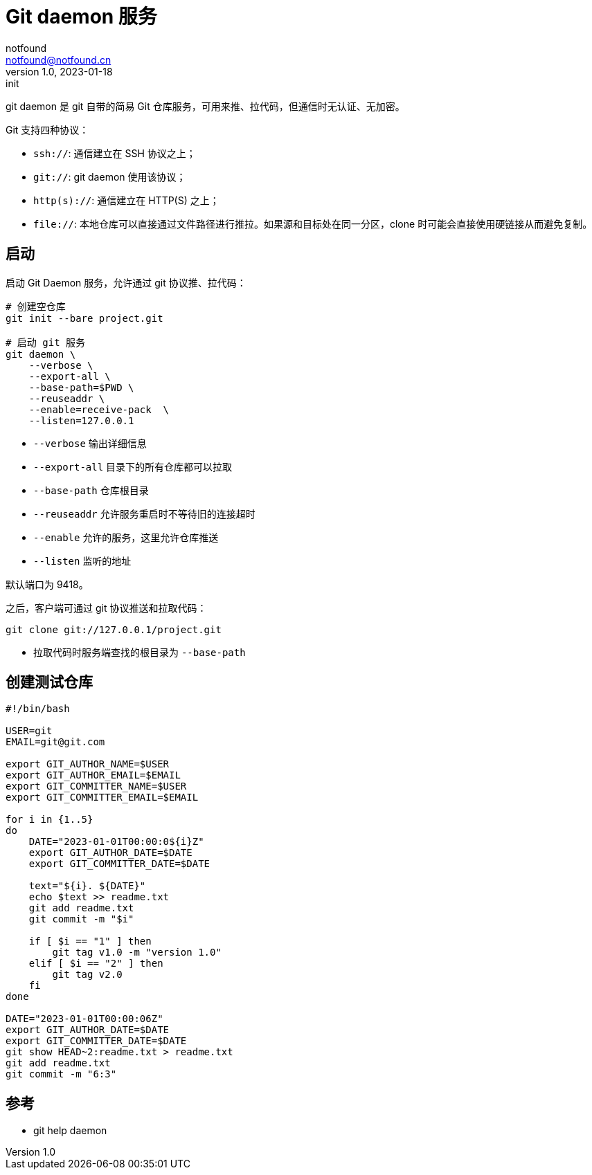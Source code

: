 = Git daemon 服务
notfound <notfound@notfound.cn>
1.0, 2023-01-18: init

:page-slug: git-daemon
:page-category: git

git daemon 是 git 自带的简易 Git 仓库服务，可用来推、拉代码，但通信时无认证、无加密。

Git 支持四种协议：

* `ssh://`: 通信建立在 SSH 协议之上；
* `git://`: git daemon 使用该协议；
* `http(s)://`: 通信建立在 HTTP(S) 之上；
* `file://`: 本地仓库可以直接通过文件路径进行推拉。如果源和目标处在同一分区，clone 时可能会直接使用硬链接从而避免复制。

== 启动

启动 Git Daemon 服务，允许通过 git 协议推、拉代码：

[source,bash]
----
# 创建空仓库
git init --bare project.git

# 启动 git 服务
git daemon \
    --verbose \
    --export-all \
    --base-path=$PWD \
    --reuseaddr \
    --enable=receive-pack  \
    --listen=127.0.0.1
----
* `--verbose` 输出详细信息
* `--export-all` 目录下的所有仓库都可以拉取
* `--base-path` 仓库根目录
* `--reuseaddr` 允许服务重启时不等待旧的连接超时
* `--enable` 允许的服务，这里允许仓库推送
* `--listen` 监听的地址

默认端口为 9418。

之后，客户端可通过 git 协议推送和拉取代码：

[source,bash]
----
git clone git://127.0.0.1/project.git
----
* 拉取代码时服务端查找的根目录为 `--base-path`

== 创建测试仓库

[source,bash]
----
#!/bin/bash

USER=git
EMAIL=git@git.com

export GIT_AUTHOR_NAME=$USER
export GIT_AUTHOR_EMAIL=$EMAIL
export GIT_COMMITTER_NAME=$USER
export GIT_COMMITTER_EMAIL=$EMAIL

for i in {1..5}
do
    DATE="2023-01-01T00:00:0${i}Z"
    export GIT_AUTHOR_DATE=$DATE
    export GIT_COMMITTER_DATE=$DATE

    text="${i}. ${DATE}"
    echo $text >> readme.txt
    git add readme.txt
    git commit -m "$i"

    if [ $i == "1" ] then
        git tag v1.0 -m "version 1.0"
    elif [ $i == "2" ] then
        git tag v2.0
    fi
done

DATE="2023-01-01T00:00:06Z"
export GIT_AUTHOR_DATE=$DATE
export GIT_COMMITTER_DATE=$DATE
git show HEAD~2:readme.txt > readme.txt
git add readme.txt
git commit -m "6:3"
----


== 参考

* git help daemon
